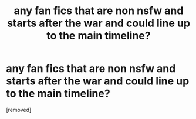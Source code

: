 #+TITLE: any fan fics that are non nsfw and starts after the war and could line up to the main timeline?

* any fan fics that are non nsfw and starts after the war and could line up to the main timeline?
:PROPERTIES:
:Score: 1
:DateUnix: 1619923143.0
:DateShort: 2021-May-02
:FlairText: Request
:END:
[removed]


